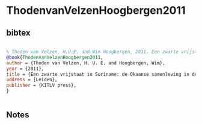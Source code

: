 * ThodenvanVelzenHoogbergen2011




** bibtex

#+NAME: bibtex
#+BEGIN_SRC bibtex

% Thoden van Velzen, H.U.E. and Wim Hoogbergen, 2011. Een zwarte vrijstaat in Suriname: de Okaanse samenleving in de 18e eeuw. Leiden, KITLV press.
@book{ThodenvanVelzenHoogbergen2011,
author = {Thoden van Velzen, H. U. E. and Hoogbergen, Wim},
year = {2011},
title = {Een zwarte vrijstaat in Suriname: de Okaanse samenleving in de 18e eeuw},
address = {Leiden},
publisher = {KITLV press},
}


#+END_SRC




** Notes

